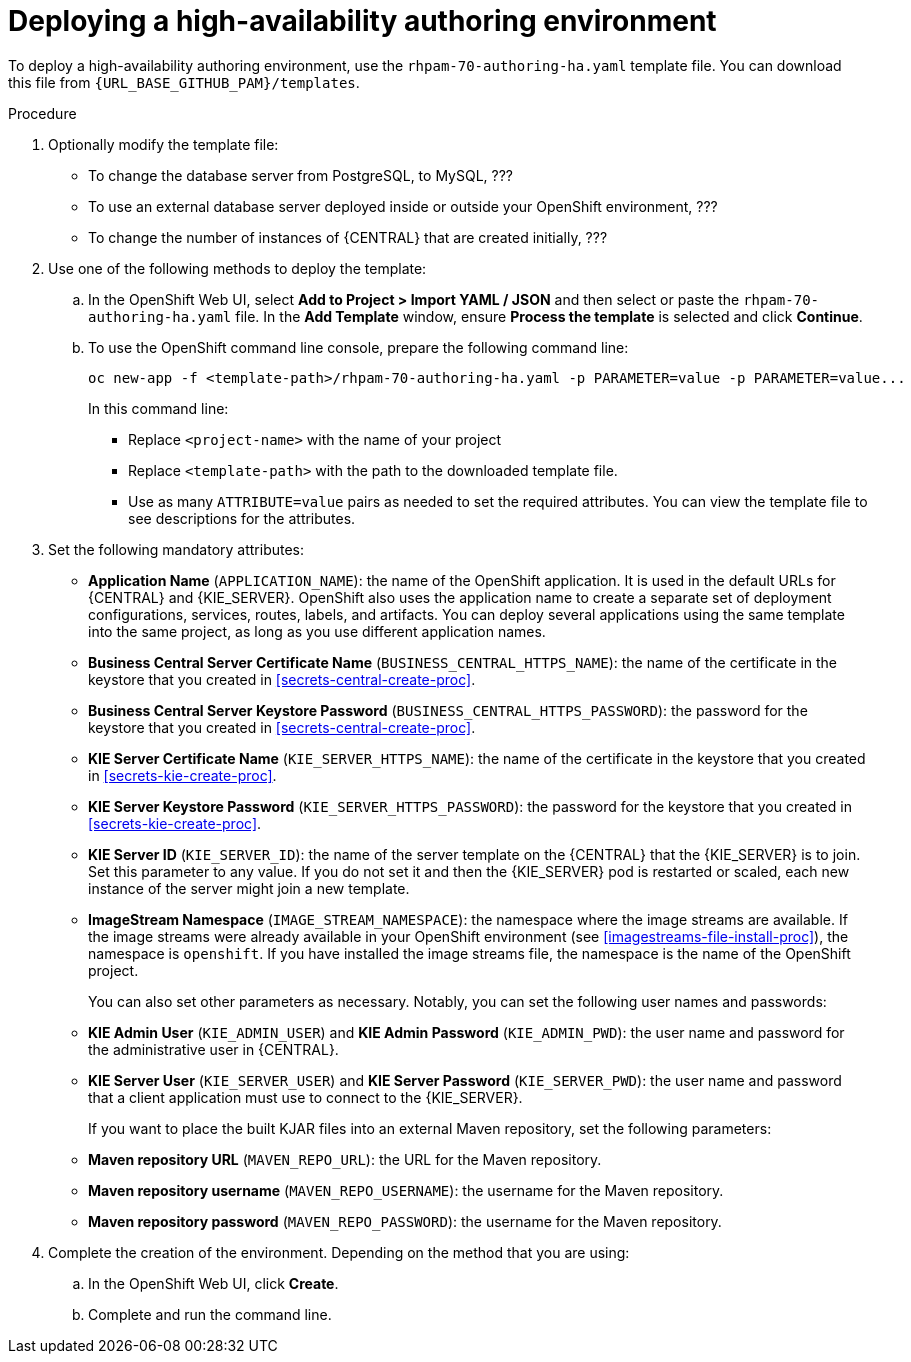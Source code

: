[id='environment-authoring-ha-proc']
= Deploying a high-availability authoring environment

To deploy a high-availability authoring environment, use the `rhpam-70-authoring-ha.yaml` template file. You can download this file from `{URL_BASE_GITHUB_PAM}/templates`.

.Procedure

. Optionally modify the template file:
+
* To change the database server from PostgreSQL, to MySQL, ???
* To use an external database server deployed inside or outside your OpenShift environment, ???
* To change the number of instances of {CENTRAL} that are created initially, ???

+
. Use one of the following methods to deploy the template:
.. In the OpenShift Web UI, select *Add to Project >  Import YAML / JSON* and then select or paste the `rhpam-70-authoring-ha.yaml` file. In the *Add Template* window, ensure *Process the template* is selected and click *Continue*.
.. To use the OpenShift command line console, prepare the following command line:
+
[subs="verbatim,macros"]
----
oc new-app -f <template-path>/rhpam-70-authoring-ha.yaml -p PARAMETER=value -p PARAMETER=value...
----
+
In this command line:
+
* Replace `<project-name>` with the name of your project
* Replace `<template-path>` with the path to the downloaded template file.
* Use as many `ATTRIBUTE=value` pairs as needed to set the required attributes. You can view the template file to see descriptions for the attributes.
+
. Set the following mandatory attributes:
** *Application Name* (`APPLICATION_NAME`): the name of the OpenShift application. It is used in the default URLs for {CENTRAL} and {KIE_SERVER}. OpenShift also uses the application name to create a separate set of deployment configurations, services, routes, labels, and artifacts. You can deploy several applications using the same template into the same project, as long as you use different application names. 
** *Business Central Server Certificate Name* (`BUSINESS_CENTRAL_HTTPS_NAME`): the name of the certificate in the keystore that you created in <<secrets-central-create-proc>>.
** *Business Central Server Keystore Password* (`BUSINESS_CENTRAL_HTTPS_PASSWORD`): the password for the keystore that you created in <<secrets-central-create-proc>>.
** *KIE Server Certificate Name* (`KIE_SERVER_HTTPS_NAME`): the name of the certificate in the keystore that you created in <<secrets-kie-create-proc>>.
** *KIE Server Keystore Password* (`KIE_SERVER_HTTPS_PASSWORD`): the password for the keystore that you created in <<secrets-kie-create-proc>>.
** *KIE Server ID* (`KIE_SERVER_ID`): the name of the server template on the {CENTRAL} that the {KIE_SERVER} is to join. Set this parameter to any value. If you do not set it and then the {KIE_SERVER} pod is restarted or scaled, each new instance of the server might join a new template. 
** *ImageStream Namespace* (`IMAGE_STREAM_NAMESPACE`): the namespace where the image streams are available. If the image streams were already available in your OpenShift environment (see <<imagestreams-file-install-proc>>), the namespace is `openshift`. If you have installed the image streams file, the namespace is the name of the OpenShift project.
+
You can also set other parameters as necessary. Notably, you can set the following user names and passwords:
** *KIE Admin User* (`KIE_ADMIN_USER`) and *KIE Admin Password* (`KIE_ADMIN_PWD`): the user name and password for the administrative user in {CENTRAL}.
** *KIE Server User* (`KIE_SERVER_USER`) and *KIE Server Password* (`KIE_SERVER_PWD`): the user name and password that a client application must use to connect to the {KIE_SERVER}.
+
If you want to place the built KJAR files into an external Maven repository, set the following parameters:
** *Maven repository URL* (`MAVEN_REPO_URL`): the URL for the Maven repository. 
** *Maven repository username* (`MAVEN_REPO_USERNAME`): the username for the Maven repository. 
** *Maven repository password* (`MAVEN_REPO_PASSWORD`): the username for the Maven repository. 
+
. Complete the creation of the environment. Depending on the method that you are using:
.. In the OpenShift Web UI, click *Create*.
.. Complete and run the command line.
